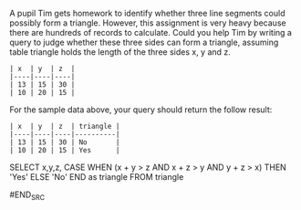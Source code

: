 A pupil Tim gets homework to identify whether three line segments could possibly form a triangle.
 However, this assignment is very heavy because there are hundreds of records to calculate.
 Could you help Tim by writing a query to judge whether these three sides can form a triangle, assuming table triangle holds the length of the three sides x, y and z.

#+BEGIN_EXAMPLE
| x  | y  | z  |
|----|----|----|
| 13 | 15 | 30 |
| 10 | 20 | 15 |
#+END_EXAMPLE
For the sample data above, your query should return the follow result:
#+BEGIN_EXAMPLE
| x  | y  | z  | triangle |
|----|----|----|----------|
| 13 | 15 | 30 | No       |
| 10 | 20 | 15 | Yes      |
#+END_EXAMPLE

#+BEGIN_SRC SQL
SELECT x,y,z,
       CASE WHEN (x + y > z AND x + z > y AND y + z > x) THEN 'Yes'
       ELSE 'No'
       END as triangle
FROM triangle

#END_SRC
